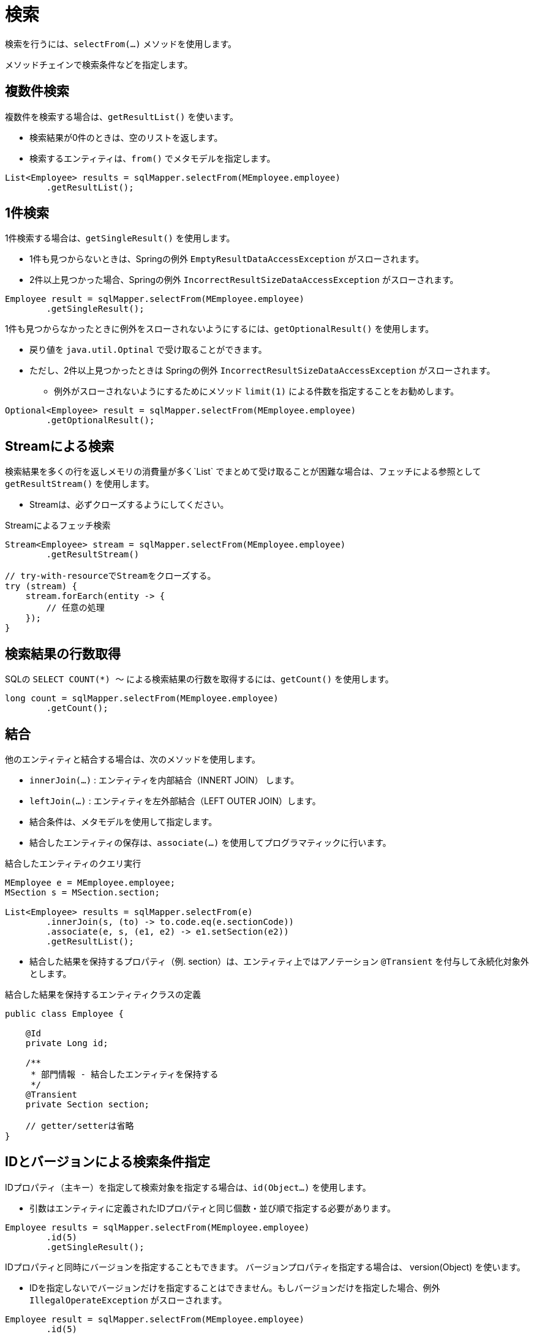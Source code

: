 = 検索

検索を行うには、`selectFrom(...)` メソッドを使用します。

メソッドチェインで検索条件などを指定します。

== 複数件検索

複数件を検索する場合は、`getResultList()` を使います。

* 検索結果が0件のときは、空のリストを返します。
* 検索するエンティティは、`from()` でメタモデルを指定します。

[source,java]
----
List<Employee> results = sqlMapper.selectFrom(MEmployee.employee)
        .getResultList();
----

== 1件検索

1件検索する場合は、`getSingleResult()` を使用します。

* 1件も見つからないときは、Springの例外 `EmptyResultDataAccessException` がスローされます。
* 2件以上見つかった場合、Springの例外 `IncorrectResultSizeDataAccessException` がスローされます。

[source,java]
----
Employee result = sqlMapper.selectFrom(MEmployee.employee)
        .getSingleResult();
----

1件も見つからなかったときに例外をスローされないようにするには、`getOptionalResult()` を使用します。

* 戻り値を `java.util.Optinal` で受け取ることができます。
* ただし、2件以上見つかったときは Springの例外 `IncorrectResultSizeDataAccessException` がスローされます。
** 例外がスローされないようにするためにメソッド `limit(1)` による件数を指定することをお勧めします。

[source,java]
----
Optional<Employee> result = sqlMapper.selectFrom(MEmployee.employee)
        .getOptionalResult();
----

== Streamによる検索

検索結果を多くの行を返しメモリの消費量が多く`List` でまとめて受け取ることが困難な場合は、フェッチによる参照として `getResultStream()` を使用します。

* Streamは、必ずクローズするようにしてください。

.Streamによるフェッチ検索
[source,java]
----
Stream<Employee> stream = sqlMapper.selectFrom(MEmployee.employee)
        .getResultStream()

// try-with-resourceでStreamをクローズする。
try (stream) {
    stream.forEarch(entity -> {
        // 任意の処理
    });
}
----

== 検索結果の行数取得

SQLの `SELECT COUNT(*) ～` による検索結果の行数を取得するには、`getCount()` を使用します。

[source,java]
----
long count = sqlMapper.selectFrom(MEmployee.employee)
        .getCount();
----

== 結合

他のエンティティと結合する場合は、次のメソッドを使用します。

* `innerJoin(...)` : エンティティを内部結合（INNERT JOIN） します。
* `leftJoin(...)` : エンティティを左外部結合（LEFT OUTER JOIN）します。
* 結合条件は、メタモデルを使用して指定します。
* 結合したエンティティの保存は、`associate(...)` を使用してプログラマティックに行います。

.結合したエンティティのクエリ実行
[source,java]
----
MEmployee e = MEmployee.employee;
MSection s = MSection.section;

List<Employee> results = sqlMapper.selectFrom(e)
        .innerJoin(s, (to) -> to.code.eq(e.sectionCode))
        .associate(e, s, (e1, e2) -> e1.setSection(e2))
        .getResultList();
----

* 結合した結果を保持するプロパティ（例. section）は、エンティティ上ではアノテーション `@Transient` を付与して永続化対象外とします。

.結合した結果を保持するエンティティクラスの定義
[source,java]
----
public class Employee {

    @Id
    private Long id;

    /**
     * 部門情報 - 結合したエンティティを保持する
     */
    @Transient
    private Section section;

    // getter/setterは省略
}
----

== IDとバージョンによる検索条件指定

IDプロパティ（主キー）を指定して検索対象を指定する場合は、`id(Object...)` を使用します。

* 引数はエンティティに定義されたIDプロパティと同じ個数・並び順で指定する必要があります。

[source,java]
----
Employee results = sqlMapper.selectFrom(MEmployee.employee)
        .id(5)
        .getSingleResult();
----

IDプロパティと同時にバージョンを指定することもできます。 バージョンプロパティを指定する場合は、 version(Object) を使います。

* IDを指定しないでバージョンだけを指定することはできません。もしバージョンだけを指定した場合、例外 `IllegalOperateException` がスローされます。

[source,java]
----
Employee result = sqlMapper.selectFrom(MEmployee.employee)
        .id(5)
        .version(2)
        .getSingleResult();
----


埋め込み型IDを使用する場合は、埋め込み型IDクラスのインスタンスを指定します。

[source,java]
----
Employee results = sqlMapper.selectFrom(MEmployee.employee)
        .id(new PK(1, 200))
        .getSingleResult();
----

== 複雑な検索条件の指定

より複雑な検索条件を指定する場合は、`where(...)` を使用します。

* <<metamodel,メタモデル>> を使い検索条件をある程度、型安全に組み立てることができます。
* 使用するエンティティのメタモデルのインスタンスは、`seleftFrom(..)` / `innertJoin(...)` / `leftJoin(...)` の何れかで指定したインスタンスである必要があります。

[source,java]
----
MEmployee e = MEmployee.employee;
MSection s = MSection.section;

List<Employee> results = sqlMapper.selectFrom(e)
        .innerJoin(s, (to) -> to.code.eq(e.sectionCode))
        .where(e.hireDate.before(LocalDate.of(2020, 5, 1)).and(s.name.contains("開発")))
        .getResultList();
----

[[select_order_by]]
== 並び順

並び順を指定する場合は、`orderBy(...)` を使用します。

* <<metamodel,メタモデル>> を使いエンティティのプロパティに対する並び順を指定します。

[source,java]
----
MEmployee e = MEmployee.employee;

List<Employee> results = sqlMapper.selectFrom(e)
        .orderBy(e.name.asc(), e.hireDate.desc())
        .getResultList();
----

== 排他制御

`SELECT` 時にロックを取得するには、以下のメソッドを使用します。

* `forUpdate()`
* `forUpdateNoWait()`
* `forUpdateWait(int seconds)` 


全てのRDBMSでこれらの操作が利用できるわけではありません。
サポートされていないメソッドを呼び出すと `IllegalOperateException` がスローされます。

[source,java]
----
List<Employee> results = sqlMapper.selectFrom(MEmployee.employee)
        .forUpdate()
        .getResultList();
----

== 指定したプロパティのみを検索結果に含める

指定したプロパティのみを検索結果に含める場合は、`includes(...)` を使用します。

* ただし、`@Id` アノテーションが付けられたプロパティは無条件で検索結果に含まれます。 
* 特に、ラージオブジェクトの場合、不要なプロパティを検索結果から除外することで、 データベースから転送されるデータ量やJVMのメモリ使用量を減らすことができます。

[source,java]
----
MEmployee e = MEmployee.employee;

List<Employee> results = sqlMapper.selectFrom(e)
        .includes(e.id, e.name)
        .getResultList();
----

次のように結合するエンティティのプロパティを指定することもできます

[source,java]
----
MEmployee e = MEmployee.employee;
MSection s = MSection.section;

List<Employee> results = sqlMapper.selectFrom(e)
        .innerJoin(s, (to) -> to.code.eq(e.sectionCode))
        .associate(e, s, (e1, e2) -> e1.setSection(e2))
        .includes(e.id, e.name, s.name)
        .getResultList();
----

NOTE: `includes(...)` と `excludes(...)` の両方で同じプロパティを指定した場合、`includes(...)` が優先されます。


== 指定したプロパティを検索結果から除外する

指定したプロパティを検索結果から除外する場合は、`excludes(...)` を使用します。

* ただし、`@Id` アノテーションが付けられたプロパティは無条件で検索結果に含まれます。 
* 特に、ラージオブジェクトの場合、不要なプロパティを検索結果から除外することで、 データベースから転送されるデータ量やJVMのメモリ使用量を減らすことができます。


[source,java]
----
MEmployee e = MEmployee.employee;

List<Employee> results = sqlMapper.selectFrom(e)
        .excludes(e.address)
        .getResultList();
----

次のように結合するエンティティのプロパティを指定することもできます

[source,java]
----
MEmployee e = MEmployee.employee;
MSection s = MSection.section;

List<Employee> results = sqlMapper.selectFrom(e)
        .innerJoin(s, (to) -> to.code.eq(e.sectionCode))
        .associate(e, s, (e1, e2) -> e1.setSection(e2))
        .excludes(e.address, s.tel)
        .getResultList();
----

== ページング

ページングを指定するには、以下のメソッドを使用します。

* `offset(int offset)` : 最初に取得する行の位置を指定します。最初の行の位置は0になります。 
* `limit(int limit)` : 取得する行数を指定します。

NOTE: ページングを指定するには、必ず <<select_order_by,並び順>> の指定も必要です。

[source,java]
----
MEmployee e = MEmployee.employee;

List<Employee> results = sqlMapper.selectFrom(e)
        .orderBy(e.name.asc(), e.hireDate.desc())
        .offset(10)
        .limit(100)
        .getResultList();
----


